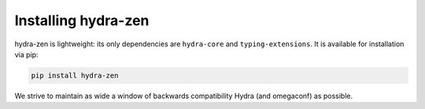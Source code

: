 Installing hydra-zen
====================
hydra-zen is lightweight: its only dependencies are ``hydra-core`` and ``typing-extensions``.
It is available for installation via pip:

.. code-block:: shell

  pip install hydra-zen

We strive to maintain as wide a window of backwards compatibility Hydra (and omegaconf) as possible.
